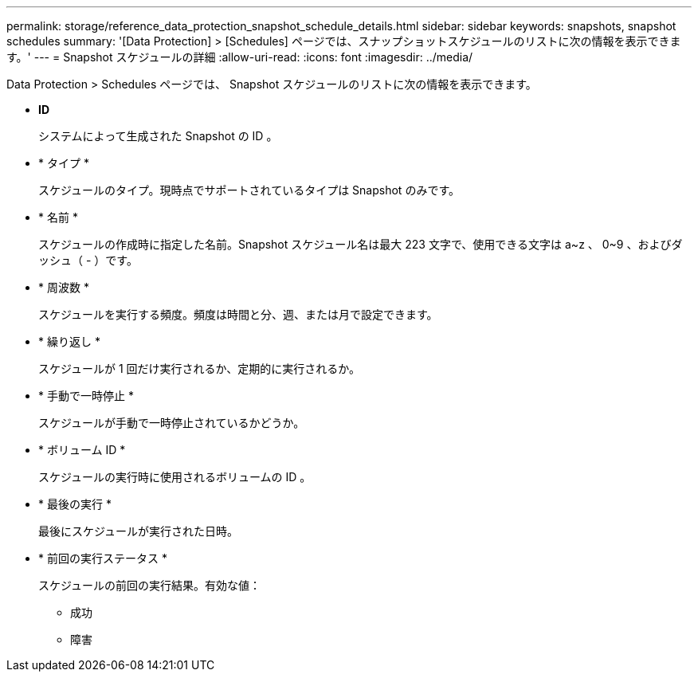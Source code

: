---
permalink: storage/reference_data_protection_snapshot_schedule_details.html 
sidebar: sidebar 
keywords: snapshots, snapshot schedules 
summary: '[Data Protection] > [Schedules] ページでは、スナップショットスケジュールのリストに次の情報を表示できます。' 
---
= Snapshot スケジュールの詳細
:allow-uri-read: 
:icons: font
:imagesdir: ../media/


[role="lead"]
Data Protection > Schedules ページでは、 Snapshot スケジュールのリストに次の情報を表示できます。

* *ID*
+
システムによって生成された Snapshot の ID 。

* * タイプ *
+
スケジュールのタイプ。現時点でサポートされているタイプは Snapshot のみです。

* * 名前 *
+
スケジュールの作成時に指定した名前。Snapshot スケジュール名は最大 223 文字で、使用できる文字は a~z 、 0~9 、およびダッシュ（ - ）です。

* * 周波数 *
+
スケジュールを実行する頻度。頻度は時間と分、週、または月で設定できます。

* * 繰り返し *
+
スケジュールが 1 回だけ実行されるか、定期的に実行されるか。

* * 手動で一時停止 *
+
スケジュールが手動で一時停止されているかどうか。

* * ボリューム ID *
+
スケジュールの実行時に使用されるボリュームの ID 。

* * 最後の実行 *
+
最後にスケジュールが実行された日時。

* * 前回の実行ステータス *
+
スケジュールの前回の実行結果。有効な値：

+
** 成功
** 障害



